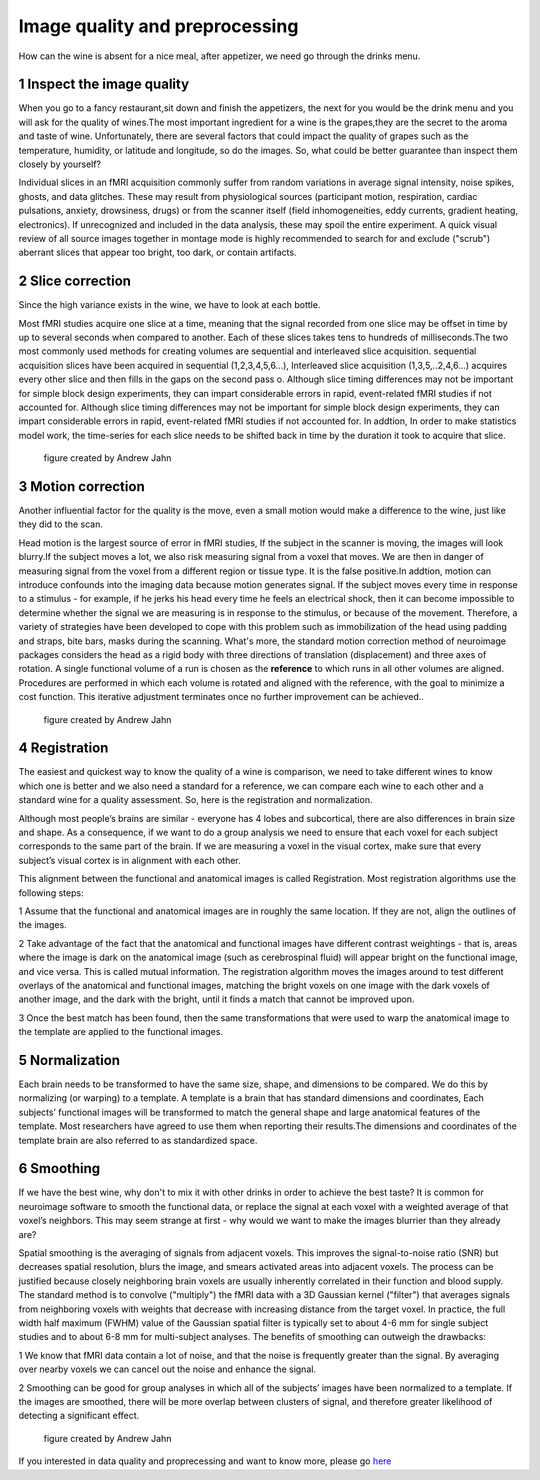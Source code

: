 Image quality and preprocessing
==============

How can the wine is absent for a nice meal, after appetizer, we need go through the drinks menu.


1 Inspect the image quality
^^^^^^^^^^^^^^^^^^^^^^^^^

When you go to a fancy restaurant,sit down and finish the appetizers, the next for you would be the drink menu and you will ask for the quality of wines.The most important ingredient for a wine is the 
grapes,they are the secret to the aroma and taste of wine. Unfortunately, there are several factors that could impact the quality of grapes such as the temperature, humidity, or latitude and longitude, 
so do the images. So, what could be better guarantee than inspect them closely by yourself?

Individual slices in an fMRI acquisition commonly suffer from random variations in average signal intensity, noise spikes, ghosts, and data glitches. These may result from physiological sources 
(participant motion, respiration, cardiac pulsations, anxiety, drowsiness, drugs) or from the scanner itself (field inhomogeneities, eddy currents, gradient heating, electronics). If unrecognized and 
included in the data analysis, these may spoil the entire experiment. A quick visual review of all source images together in montage mode is highly recommended to search for and exclude ("scrub") 
aberrant slices that appear too bright, too dark, or contain artifacts.  
 
.. image:: Preprocessing_check.PNG


2 Slice correction
^^^^^^^^^^^^^^^^^^

Since the high variance exists in the wine, we have to look at each bottle. 

Most fMRI studies acquire one slice at a time, meaning that the signal recorded from one slice may be offset in time by up to several seconds when compared to another. Each of these slices takes tens to 
hundreds of milliseconds.The two most commonly used methods for creating volumes are sequential and interleaved slice acquisition. sequential acquisition slices have been acquired in sequential 
(1,2,3,4,5,6...), Interleaved slice acquisition (1,3,5,..2,4,6...) acquires every other slice and then fills in the gaps on the second pass o.  Although slice timing differences may not be important for 
simple block design experiments, they can impart considerable errors in rapid, event-related fMRI studies if not accounted for. Although slice timing differences may not be important for simple block 
design experiments, they can impart considerable errors in rapid, event-related fMRI studies if not accounted for. In addtion, In order to make statistics model work, the time-series for each slice needs 
to be shifted back in time by the duration it took to acquire that slice.

.. figure:: SliceTimingCorrection_Demo.gif

   figure created by Andrew Jahn


3 Motion correction
^^^^^^^^^^^^^^^^^^^
 
Another influential factor for the quality is the move, even a small motion would make a difference to the wine, just like they did to the scan.

Head motion is the largest source of error in fMRI studies, If the subject in the scanner is moving, the images will look blurry.If the subject moves a lot, we also risk measuring signal from a voxel 
that moves. We are then in danger of measuring signal from the voxel from a different region or tissue type. It is the false positive.In addtion, motion can introduce confounds into the imaging data 
because motion generates signal. If the subject moves every time in response to a stimulus - for example, if he jerks his head every time he feels an electrical shock, then it can become impossible to 
determine whether the signal we are measuring is in response to the stimulus, or because of the movement. Therefore, a variety of strategies have been developed to cope with this problem such as 
immobilization of the head using padding and straps, bite bars, masks during the scanning. What's more, the standard motion correction method of neuroimage packages considers the head as a rigid body 
with three directions of translation (displacement) and three axes of rotation. A single functional volume of a run is chosen as the **reference** to which runs in all other volumes are aligned. 
Procedures are performed in which each volume is rotated and aligned with the reference, with the goal to minimize a cost function. This iterative adjustment terminates once no further improvement can be 
achieved..

.. figure:: MotionCorrectionExample.gif
  
  figure created by Andrew Jahn

4 Registration
^^^^^^^^^^^^^^

The easiest and quickest way to know the quality of a wine is comparison, we need to take different wines to know which one is better and we also need a standard for a reference, we can compare each wine 
to each other and a standard wine for a quality assessment. So, here is the registration and normalization. 

Although most people’s brains are similar - everyone has 4 lobes and subcortical, there are also differences in brain size and shape. As a consequence, if we want to do a group analysis we need to 
ensure that each voxel for each subject corresponds to the same part of the brain. If we are measuring a voxel in the visual cortex, make sure that every subject’s visual cortex is in alignment with each 
other.

This alignment between the functional and anatomical images is called Registration. Most registration algorithms use the following steps:

1 Assume that the functional and anatomical images are in roughly the same location. If they are not, align the outlines of the images.

2 Take advantage of the fact that the anatomical and functional images have different contrast weightings - that is, areas where the image is dark on the anatomical image (such as cerebrospinal fluid) will appear bright on the functional image, and vice versa. This is called mutual information. The registration algorithm moves the images around to test different overlays of the anatomical and functional images, matching the bright voxels on one image with the dark voxels of another image, and the dark with the bright, until it finds a match that cannot be improved upon.

3 Once the best match has been found, then the same transformations that were used to warp the anatomical image to the template are applied to the functional images.

5 Normalization
^^^^^^^^^^^^^^^

Each brain needs to be transformed to have the same size, shape, and dimensions to be compared. We do this by normalizing (or warping) to a template. A template is a brain that has standard dimensions 
and coordinates, Each subjects’ functional images will be transformed to match the general shape and large anatomical features of the template. Most researchers have agreed to use them when reporting 
their results.The dimensions and coordinates of the template brain are also referred to as standardized space. 

.. image:: Registration_Normalization_Demo.gif
  
  figure created by Andrew Jahn

6 Smoothing
^^^^^^^^^^^

If we have the best wine, why don't to mix it with other drinks in order to achieve the best taste? It is common for neuroimage software to smooth the functional data, or replace the signal at each voxel 
with a weighted average of that voxel’s neighbors. This may seem strange at first - why would we want to make the images blurrier than they already are?

Spatial smoothing is the averaging of signals from adjacent voxels. This improves the signal-to-noise ratio (SNR) but decreases spatial resolution, blurs the image, and smears activated areas into 
adjacent voxels. The process can be justified because closely neighboring brain voxels are usually inherently correlated in their function and blood supply. The standard method is to convolve 
("multiply") the fMRI data with a 3D Gaussian kernel ("filter") that averages signals from neighboring voxels with weights that decrease with increasing distance from the target voxel. In practice, the 
full width half maximum (FWHM) value of the Gaussian spatial filter is typically set to about 4-6 mm for single subject studies and to about 6-8 mm for multi-subject analyses. The benefits of smoothing 
can outweigh the drawbacks:

1 We know that fMRI data contain a lot of noise, and that the noise is frequently greater than the signal. By averaging over nearby voxels we can cancel out the noise and enhance the signal.

2 Smoothing can be good for group analyses in which all of the subjects’ images have been normalized to a template. If the images are smoothed, there will be more overlap between clusters of signal, and 
therefore greater likelihood of detecting a significant effect.

..  figure:: Smoothing_Demo.gif
  
  figure created by Andrew Jahn


If you interested in data quality and proprecessing and want to know more, please go `here <http://mriquestions.com/data-pre-processing.html/>`__
